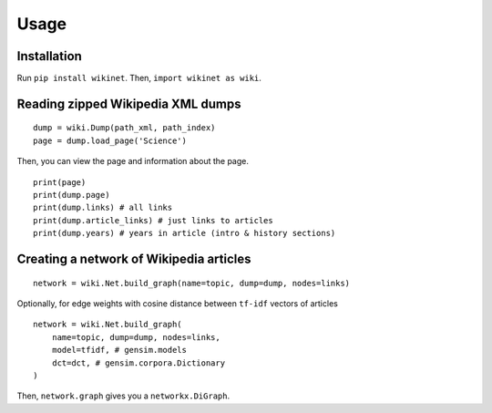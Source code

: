 .. _usage:

Usage
=====

Installation
~~~~~~~~~~~~
Run ``pip install wikinet``. Then, ``import wikinet as wiki``.

Reading zipped Wikipedia XML dumps
~~~~~~~~~~~~~~~~~~~~~~~~~~~~~~~~~~

::

    dump = wiki.Dump(path_xml, path_index)
    page = dump.load_page('Science')


Then, you can view the page and information about the page. ::

    print(page)
    print(dump.page)
    print(dump.links) # all links
    print(dump.article_links) # just links to articles
    print(dump.years) # years in article (intro & history sections)

Creating a network of Wikipedia articles
~~~~~~~~~~~~~~~~~~~~~~~~~~~~~~~~~~~~~~~~

::

    network = wiki.Net.build_graph(name=topic, dump=dump, nodes=links)

Optionally, for edge weights with cosine distance between ``tf-idf`` vectors of articles

::

    network = wiki.Net.build_graph(
        name=topic, dump=dump, nodes=links,
        model=tfidf, # gensim.models
        dct=dct, # gensim.corpora.Dictionary
    )

Then, ``network.graph`` gives you a ``networkx.DiGraph``.
